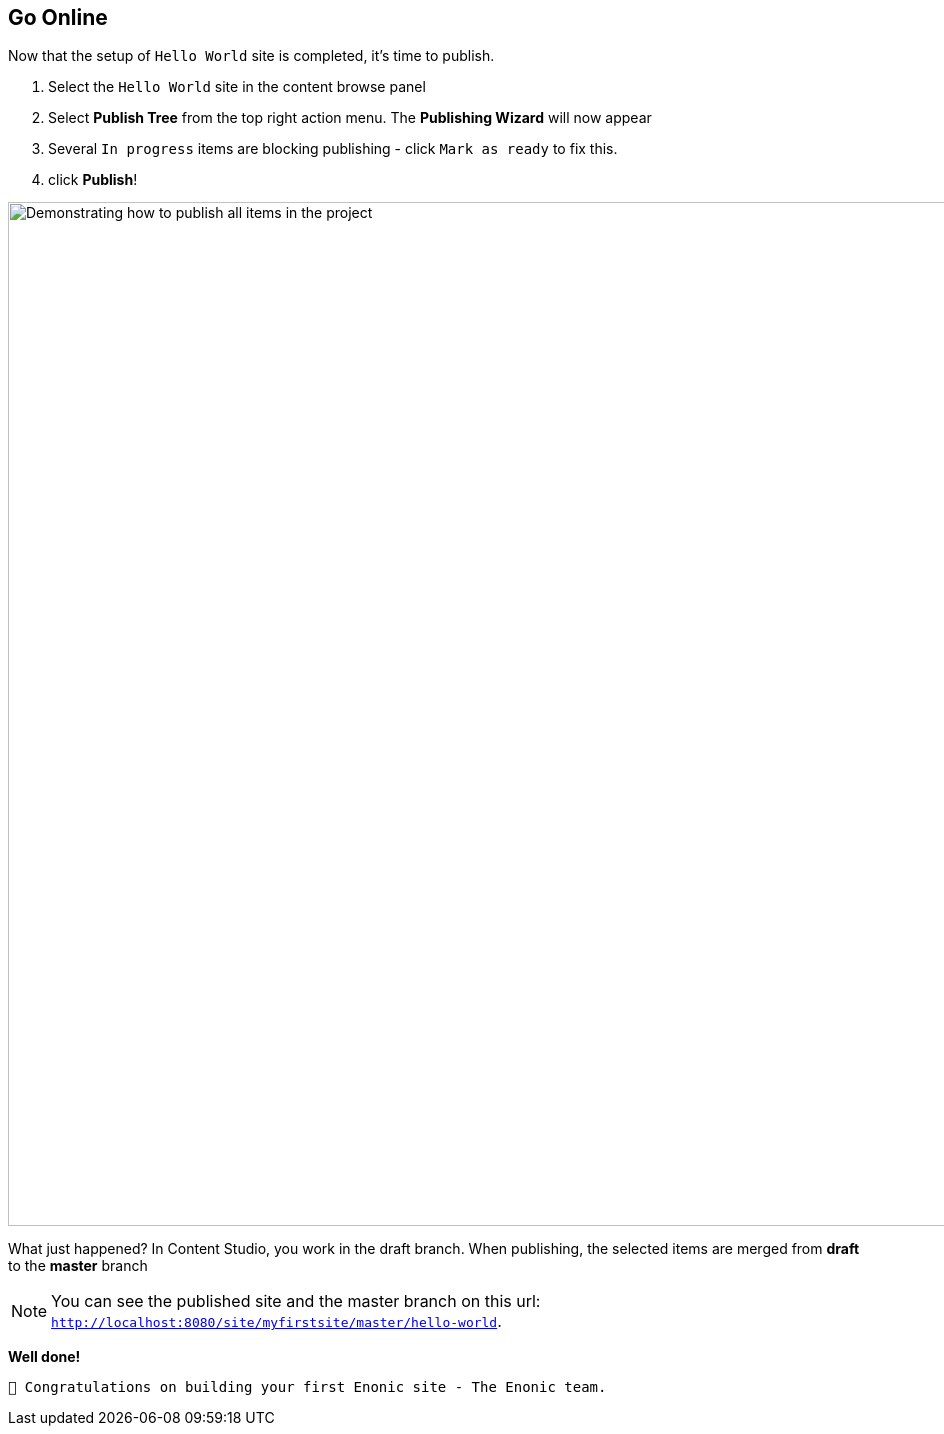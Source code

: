 :imagesdir: media/

== Go Online

Now that the setup of `Hello World` site is completed, it's time to publish.

. Select the `Hello World` site in the content browse panel
. Select *Publish Tree* from the top right action menu. The *Publishing Wizard* will now appear
. Several `In progress` items are blocking publishing - click `Mark as ready` to fix this.
. click *Publish*!

image::publish.gif["Demonstrating how to publish all items in the project", width=1024px]

What just happened? In Content Studio, you work in the draft branch. When publishing, the selected items are merged from *draft* to the *master* branch

NOTE: You can see the published site and the master branch on this url: `http://localhost:8080/site/myfirstsite/master/hello-world`.

*Well done!*

 🎉 Congratulations on building your first Enonic site - The Enonic team.
